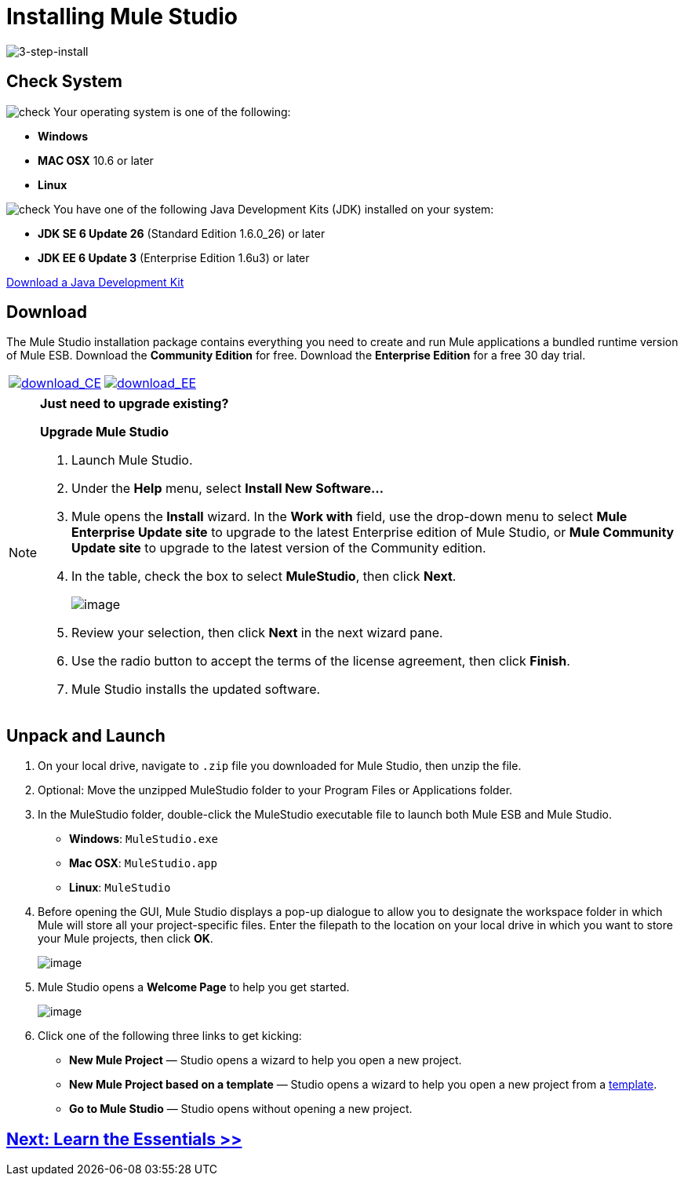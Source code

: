 = Installing Mule Studio 

image:3-step-install.png[3-step-install]

== Check System

image:check.png[check] Your operating system is one of the following:

* *Windows*
* *MAC OSX* 10.6 or later
* *Linux*

image:check.png[check] You have one of the following Java Development Kits (JDK) installed on your system:

* *JDK SE 6 Update 26* (Standard Edition 1.6.0_26) or later
* *JDK EE 6 Update 3* (Enterprise Edition 1.6u3) or later

http://www.oracle.com/technetwork/java/javase/downloads/index.html[Download a Java Development Kit]

== Download

The Mule Studio installation package contains everything you need to create and run Mule applications a bundled runtime version of Mule ESB. Download the *Community Edition* for free. Download the *Enterprise Edition* for a free 30 day trial.

[cols="2*a"]
|===
|http://www.mulesoft.org/download-mule-esb-community-edition[image:download_CE.png[download_CE]] |http://www.mulesoft.com/mule-esb-enterprise-30-day-trial[image:download_EE.png[download_EE]]
|===

[NOTE]
====
*Just need to upgrade existing?*

*Upgrade Mule Studio*

. Launch Mule Studio.
. Under the *Help* menu, select *Install New Software...*
. Mule opens the *Install* wizard. In the *Work with* field, use the drop-down menu to select *Mule Enterprise Update site* to upgrade to the latest Enterprise edition of Mule Studio, or *Mule Community Update site* to upgrade to the latest version of the Community edition.
. In the table, check the box to select *MuleStudio*, then click *Next*.
+
image::/docs/download/attachments/87687956/install_update.png?version=1&modificationDate=1353103396736[image,align="center"]

. Review your selection, then click *Next* in the next wizard pane.
. Use the radio button to accept the terms of the license agreement, then click *Finish*.
. Mule Studio installs the updated software.  

====

== Unpack and Launch

. On your local drive, navigate to `.zip` file you downloaded for Mule Studio, then unzip the file.
. Optional: Move the unzipped MuleStudio folder to your Program Files or Applications folder.
. In the MuleStudio folder, double-click the MuleStudio executable file to launch both Mule ESB and Mule Studio.
* *Windows*: `MuleStudio.exe`
* *Mac OSX*: `MuleStudio.app`
* *Linux*: `MuleStudio`

. Before opening the GUI, Mule Studio displays a pop-up dialogue to allow you to designate the workspace folder in which Mule will store all your project-specific files. Enter the filepath to the location on your local drive in which you want to store your Mule projects, then click *OK*.
+
image::/docs/download/attachments/87687956/workspace_launcher.png?version=1&modificationDate=1353103458974[image,align="center"]

. Mule Studio opens a *Welcome Page* to help you get started.
+
image::/docs/download/attachments/87687956/welcome_splash.png?version=1&modificationDate=1353103502694[image,align="center"]

. Click one of the following three links to get kicking:
* *New Mule Project* — Studio opens a wizard to help you open a new project.
* *New Mule Project based on a template* — Studio opens a wizard to help you open a new project from a link:/mule-user-guide/v/3.3/mule-examples[template].
* *Go to Mule Studio* — Studio opens without opening a new project.

== link:/mule-user-guide/v/3.3/mule-studio-essentials[Next: Learn the Essentials >>]
